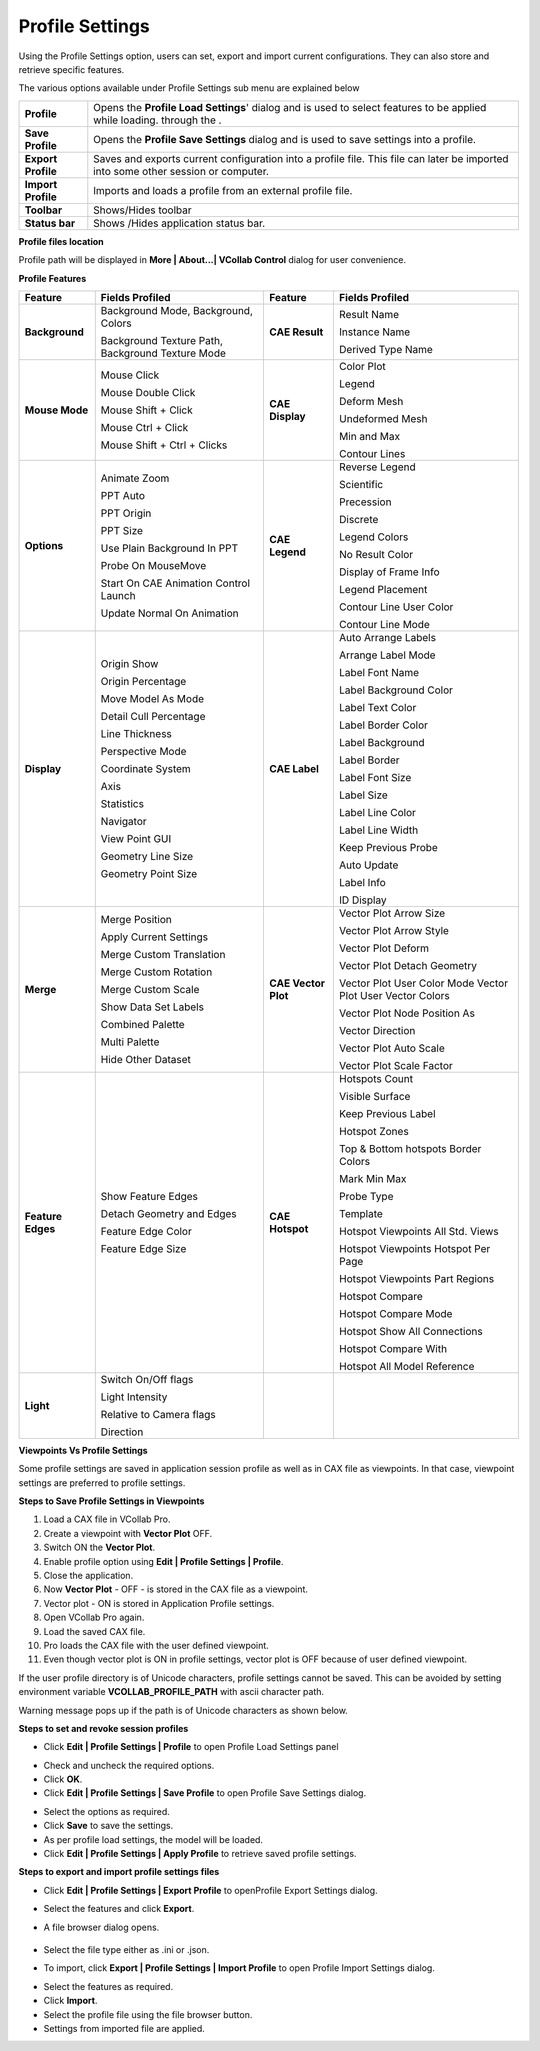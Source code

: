 Profile Settings
==================

Using the Profile Settings option, users can set, export and import
current configurations. They can also store and retrieve specific
features.

|image0|

The various options available under Profile Settings sub menu are
explained below

+----------------------+-------------------------------------------------------------------------------------------------------------------------------------+
| **Profile**          | Opens the **Profile Load Settings**' dialog and is used to select features to be applied while loading. through the .               |
+----------------------+-------------------------------------------------------------------------------------------------------------------------------------+
| **Save Profile**     | Opens the **Profile Save Settings** dialog and is used to save settings into a profile.                                             |
+----------------------+-------------------------------------------------------------------------------------------------------------------------------------+
| **Export Profile**   | Saves and exports current configuration into a profile file. This file can later be imported into some other session or computer.   |
+----------------------+-------------------------------------------------------------------------------------------------------------------------------------+
| **Import Profile**   | Imports and loads a profile from an external profile file.                                                                          |
+----------------------+-------------------------------------------------------------------------------------------------------------------------------------+
| **Toolbar**          | Shows/Hides toolbar                                                                                                                 |
+----------------------+-------------------------------------------------------------------------------------------------------------------------------------+
| **Status bar**       | Shows /Hides application status bar.                                                                                                |
+----------------------+-------------------------------------------------------------------------------------------------------------------------------------+

**Profile files location**

Profile path will be displayed in **More \| About...\| VCollab Control**
dialog for user convenience.

|image1|

**Profile Features**

|image2|

+---------------------+----------------------------------------------------+-----------------------+--------------------------------------------------------------+
| **Feature**         | **Fields Profiled**                                | **Feature**           | **Fields Profiled**                                          |
+---------------------+----------------------------------------------------+-----------------------+--------------------------------------------------------------+
| **Background**      | Background Mode, Background, Colors                | **CAE Result**        | Result Name                                                  |
|                     |                                                    |                       |                                                              |
|                     | Background Texture Path, Background Texture Mode   |                       | Instance Name                                                |
|                     |                                                    |                       |                                                              |
|                     |                                                    |                       | Derived Type Name                                            |
+---------------------+----------------------------------------------------+-----------------------+--------------------------------------------------------------+
| **Mouse Mode**      | Mouse Click                                        | **CAE Display**       | Color Plot                                                   |
|                     |                                                    |                       |                                                              |
|                     | Mouse Double Click                                 |                       | Legend                                                       |
|                     |                                                    |                       |                                                              |
|                     | Mouse Shift + Click                                |                       | Deform Mesh                                                  |
|                     |                                                    |                       |                                                              |
|                     | Mouse Ctrl + Click                                 |                       | Undeformed Mesh                                              |
|                     |                                                    |                       |                                                              |
|                     | Mouse Shift + Ctrl + Clicks                        |                       | Min and Max                                                  |
|                     |                                                    |                       |                                                              |
|                     |                                                    |                       | Contour Lines                                                |
+---------------------+----------------------------------------------------+-----------------------+--------------------------------------------------------------+
| **Options**         | Animate Zoom                                       | **CAE Legend**        | Reverse Legend                                               |
|                     |                                                    |                       |                                                              |
|                     | PPT Auto                                           |                       | Scientific                                                   |
|                     |                                                    |                       |                                                              |
|                     | PPT Origin                                         |                       | Precession                                                   |
|                     |                                                    |                       |                                                              |
|                     | PPT Size                                           |                       | Discrete                                                     |
|                     |                                                    |                       |                                                              |
|                     | Use Plain Background In PPT                        |                       | Legend Colors                                                |
|                     |                                                    |                       |                                                              |
|                     | Probe On MouseMove                                 |                       | No Result Color                                              |
|                     |                                                    |                       |                                                              |
|                     | Start On CAE Animation Control Launch              |                       | Display of Frame Info                                        |
|                     |                                                    |                       |                                                              |
|                     | Update Normal On Animation                         |                       | Legend Placement                                             |
|                     |                                                    |                       |                                                              |
|                     |                                                    |                       | Contour Line User Color                                      |
|                     |                                                    |                       |                                                              |
|                     |                                                    |                       | Contour Line Mode                                            |
+---------------------+----------------------------------------------------+-----------------------+--------------------------------------------------------------+
| **Display**         | Origin Show                                        | **CAE Label**         | Auto Arrange Labels                                          |
|                     |                                                    |                       |                                                              |
|                     | Origin Percentage                                  |                       | Arrange Label Mode                                           |
|                     |                                                    |                       |                                                              |
|                     | Move Model As Mode                                 |                       | Label Font Name                                              |
|                     |                                                    |                       |                                                              |
|                     | Detail Cull Percentage                             |                       | Label Background Color                                       |
|                     |                                                    |                       |                                                              |
|                     | Line Thickness                                     |                       | Label Text Color                                             |
|                     |                                                    |                       |                                                              |
|                     | Perspective Mode                                   |                       | Label Border Color                                           |
|                     |                                                    |                       |                                                              |
|                     | Coordinate System                                  |                       | Label Background                                             |
|                     |                                                    |                       |                                                              |
|                     | Axis                                               |                       | Label Border                                                 |
|                     |                                                    |                       |                                                              |
|                     | Statistics                                         |                       | Label Font Size                                              |
|                     |                                                    |                       |                                                              |
|                     | Navigator                                          |                       | Label Size                                                   |
|                     |                                                    |                       |                                                              |
|                     | View Point GUI                                     |                       | Label Line Color                                             |
|                     |                                                    |                       |                                                              |
|                     | Geometry Line Size                                 |                       | Label Line Width                                             |
|                     |                                                    |                       |                                                              |
|                     | Geometry Point Size                                |                       | Keep Previous Probe                                          |
|                     |                                                    |                       |                                                              |
|                     |                                                    |                       | Auto Update                                                  |
|                     |                                                    |                       |                                                              |
|                     |                                                    |                       | Label Info                                                   |
|                     |                                                    |                       |                                                              |
|                     |                                                    |                       | ID Display                                                   |
+---------------------+----------------------------------------------------+-----------------------+--------------------------------------------------------------+
| **Merge**           | Merge Position                                     | **CAE Vector Plot**   | Vector Plot Arrow Size                                       |
|                     |                                                    |                       |                                                              |
|                     | Apply Current Settings                             |                       | Vector Plot Arrow Style                                      |
|                     |                                                    |                       |                                                              |
|                     | Merge Custom Translation                           |                       | Vector Plot Deform                                           |
|                     |                                                    |                       |                                                              |
|                     | Merge Custom Rotation                              |                       | Vector Plot Detach Geometry                                  |
|                     |                                                    |                       |                                                              |
|                     | Merge Custom Scale                                 |                       | Vector Plot User Color Mode Vector Plot User Vector Colors   |
|                     |                                                    |                       |                                                              |
|                     | Show Data Set Labels                               |                       | Vector Plot Node Position As                                 |
|                     |                                                    |                       |                                                              |
|                     | Combined Palette                                   |                       | Vector Direction                                             |
|                     |                                                    |                       |                                                              |
|                     | Multi Palette                                      |                       | Vector Plot Auto Scale                                       |
|                     |                                                    |                       |                                                              |
|                     | Hide Other Dataset                                 |                       | Vector Plot Scale Factor                                     |
+---------------------+----------------------------------------------------+-----------------------+--------------------------------------------------------------+
| **Feature Edges**   | Show Feature Edges                                 | **CAE Hotspot**       | Hotspots Count                                               |
|                     |                                                    |                       |                                                              |
|                     | Detach Geometry and Edges                          |                       | Visible Surface                                              |
|                     |                                                    |                       |                                                              |
|                     | Feature Edge Color                                 |                       | Keep Previous Label                                          |
|                     |                                                    |                       |                                                              |
|                     | Feature Edge Size                                  |                       | Hotspot Zones                                                |
|                     |                                                    |                       |                                                              |
|                     |                                                    |                       | Top & Bottom hotspots Border Colors                          |
|                     |                                                    |                       |                                                              |
|                     |                                                    |                       | Mark Min Max                                                 |
|                     |                                                    |                       |                                                              |
|                     |                                                    |                       | Probe Type                                                   |
|                     |                                                    |                       |                                                              |
|                     |                                                    |                       | Template                                                     |
|                     |                                                    |                       |                                                              |
|                     |                                                    |                       | Hotspot Viewpoints All Std. Views                            |
|                     |                                                    |                       |                                                              |
|                     |                                                    |                       | Hotspot Viewpoints Hotspot Per Page                          |
|                     |                                                    |                       |                                                              |
|                     |                                                    |                       | Hotspot Viewpoints Part Regions                              |
|                     |                                                    |                       |                                                              |
|                     |                                                    |                       | Hotspot Compare                                              |
|                     |                                                    |                       |                                                              |
|                     |                                                    |                       | Hotspot Compare Mode                                         |
|                     |                                                    |                       |                                                              |
|                     |                                                    |                       | Hotspot Show All Connections                                 |
|                     |                                                    |                       |                                                              |
|                     |                                                    |                       | Hotspot Compare With                                         |
|                     |                                                    |                       |                                                              |
|                     |                                                    |                       | Hotspot All Model Reference                                  |
+---------------------+----------------------------------------------------+-----------------------+--------------------------------------------------------------+
| **Light**           | Switch On/Off flags                                |                       |                                                              |
|                     |                                                    |                       |                                                              |
|                     | Light Intensity                                    |                       |                                                              |
|                     |                                                    |                       |                                                              |
|                     | Relative to Camera flags                           |                       |                                                              |
|                     |                                                    |                       |                                                              |
|                     | Direction                                          |                       |                                                              |
+---------------------+----------------------------------------------------+-----------------------+--------------------------------------------------------------+

**Viewpoints Vs Profile Settings**

Some profile settings are saved in application session profile as well
as in CAX file as viewpoints. In that case, viewpoint settings are
preferred to profile settings.

**Steps to Save Profile Settings in Viewpoints**

1.  Load a CAX file in VCollab Pro.

2.  Create a viewpoint with **Vector Plot** OFF.

3.  Switch ON the **Vector Plot**.

4.  Enable profile option using **Edit \| Profile Settings \| Profile**.

5.  Close the application.

6.  Now **Vector Plot** - OFF - is stored in the CAX file as a
    viewpoint.

7.  Vector plot - ON is stored in Application Profile settings.

8.  Open VCollab Pro again.

9.  Load the saved CAX file.

10. Pro loads the CAX file with the user defined viewpoint.

11. Even though vector plot is ON in profile settings, vector plot is
    OFF because of user defined viewpoint.

If the user profile directory is of Unicode characters, profile settings
cannot be saved. This can be avoided by setting environment variable
**VCOLLAB\_PROFILE\_PATH** with ascii character path.

Warning message pops up if the path is of Unicode characters as shown
below.

|image3|

**Steps to set and revoke session profiles**

-  Click **Edit \| Profile Settings \| Profile** to open Profile Load
   Settings panel

|image4|

-  Check and uncheck the required options.

-  Click **OK**.

-  Click **Edit \| Profile Settings \| Save Profile** to open Profile
   Save Settings dialog.

|image5|

-  Select the options as required.

-  Click **Save** to save the settings.

-  As per profile load settings, the model will be loaded.

-  Click **Edit \| Profile Settings \| Apply Profile** to retrieve saved
   profile settings.

**Steps to export and import profile settings files**

-  Click **Edit \| Profile Settings \| Export Profile** to openProfile
   Export Settings dialog.

|image6|

-  Select the features and click **Export**.

-  A file browser dialog opens.

    |image7|

-  Select the file type either as .ini or .json.

-  To import, click **Export \| Profile Settings \| Import Profile** to
   open Profile Import Settings dialog.

|image8|

-  Select the features as required.

-  Click **Import**.

-  Select the profile file using the file browser button.

-  Settings from imported file are applied.

.. |image0| image:: Images/Profile_contextmenu.png

.. |image1| image:: Images/Profile_location_GUI.png

.. |image2| image:: Images/Profile_Features_GUI.png

.. |image3| image:: Images/Profile_Save_falied_dialog.jpg

.. |image4| image:: Images/Use_Profile_dialog_GUI.png

.. |image5| image:: Images/Save_Profile_dialog_GUI.png

.. |image6| image:: Images/Export_Profile_dialog_GUI.png

.. |image7| image:: Images/Profile_saveas_browse_dialog.png

.. |image8| image:: Images/Import_Profile_dialog_GUI.png

